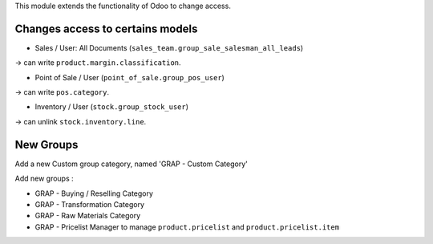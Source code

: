 This module extends the functionality of Odoo to change access.

Changes access to certains models
---------------------------------

* Sales / User: All Documents (``sales_team.group_sale_salesman_all_leads``)

-> can write ``product.margin.classification``.

* Point of Sale / User (``point_of_sale.group_pos_user``)

-> can write ``pos.category``.

* Inventory / User (``stock.group_stock_user``)

-> can unlink ``stock.inventory.line``.


New Groups
----------

Add a new Custom group category, named 'GRAP - Custom Category'

Add new groups :

* GRAP - Buying / Reselling Category
* GRAP - Transformation Category
* GRAP - Raw Materials Category

* GRAP - Pricelist Manager to manage ``product.pricelist`` and ``product.pricelist.item``
